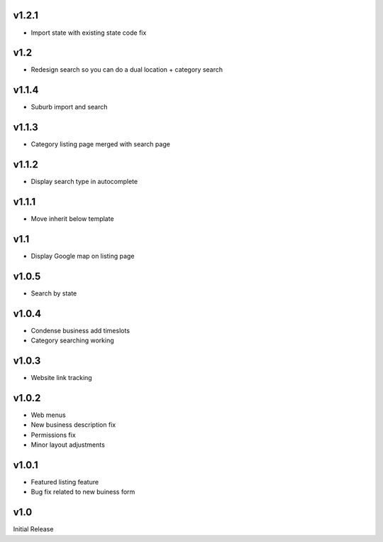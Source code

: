 v1.2.1
======
* Import state with existing state code fix

v1.2
====
* Redesign search so you can do a dual location + category search

v1.1.4
======
* Suburb import and search

v1.1.3
======
* Category listing page merged with search page

v1.1.2
======
* Display search type in autocomplete

v1.1.1
======
* Move inherit below template

v1.1
====
* Display Google map on listing page

v1.0.5
======
* Search by state

v1.0.4
======
* Condense business add timeslots
* Category searching working

v1.0.3
======
* Website link tracking

v1.0.2
======
* Web menus
* New business description fix
* Permissions fix
* Minor layout adjustments

v1.0.1
======
* Featured listing feature
* Bug fix related to new buiness form

v1.0
====
Initial Release